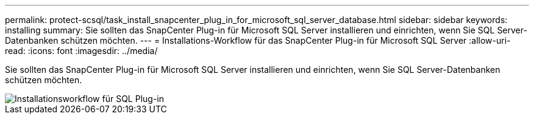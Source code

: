 ---
permalink: protect-scsql/task_install_snapcenter_plug_in_for_microsoft_sql_server_database.html 
sidebar: sidebar 
keywords: installing 
summary: Sie sollten das SnapCenter Plug-in für Microsoft SQL Server installieren und einrichten, wenn Sie SQL Server-Datenbanken schützen möchten. 
---
= Installations-Workflow für das SnapCenter Plug-in für Microsoft SQL Server
:allow-uri-read: 
:icons: font
:imagesdir: ../media/


[role="lead"]
Sie sollten das SnapCenter Plug-in für Microsoft SQL Server installieren und einrichten, wenn Sie SQL Server-Datenbanken schützen möchten.

image::../media/scsql_install_configure_workflow.gif[Installationsworkflow für SQL Plug-in]
